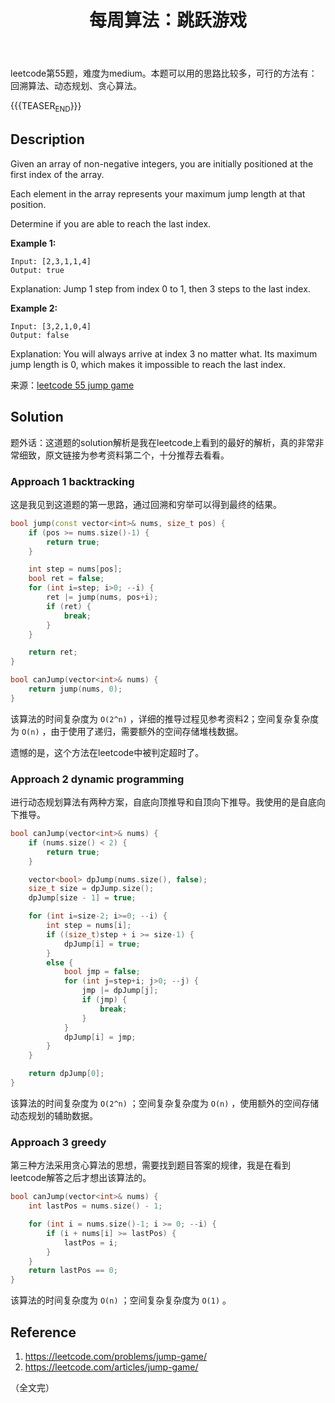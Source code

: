 #+BEGIN_COMMENT
.. title: 每周算法：跳跃游戏
.. slug: algorithm-weekly-jump-game
.. date: 2019-01-16 16:37:08 UTC+08:00
.. tags: algorithm, leetcode
.. category: algorithm
.. link: https://leetcode.com/problems/jump-game/
.. description:
.. type: text
/.. status: draft
#+END_COMMENT
#+OPTIONS: num:t

#+TITLE: 每周算法：跳跃游戏

leetcode第55题，难度为medium。本题可以用的思路比较多，可行的方法有：回溯算法、动态规划、贪心算法。

{{{TEASER_END}}}

** Description
Given an array of non-negative integers, you are initially positioned at the first index of the array.

Each element in the array represents your maximum jump length at that position.

Determine if you are able to reach the last index.

*Example 1:*
#+BEGIN_EXAMPLE
Input: [2,3,1,1,4]
Output: true
#+END_EXAMPLE
Explanation: Jump 1 step from index 0 to 1, then 3 steps to the last index.

*Example 2:*
#+BEGIN_EXAMPLE
Input: [3,2,1,0,4]
Output: false
#+END_EXAMPLE
Explanation: You will always arrive at index 3 no matter what. Its maximum jump length is 0, which makes it impossible to reach the last index.

来源：[[https://leetcode.com/problems/jump-game/][leetcode 55 jump game]]



** Solution
题外话：这道题的solution解析是我在leetcode上看到的最好的解析，真的非常非常细致，原文链接为参考资料第二个，十分推荐去看看。

*** Approach 1 backtracking
这是我见到这道题的第一思路，通过回溯和穷举可以得到最终的结果。

#+BEGIN_SRC cpp
bool jump(const vector<int>& nums, size_t pos) {
    if (pos >= nums.size()-1) {
        return true;
    }

    int step = nums[pos];
    bool ret = false;
    for (int i=step; i>0; --i) {
        ret |= jump(nums, pos+i);
        if (ret) {
            break;
        }
    }

    return ret;
}

bool canJump(vector<int>& nums) {
    return jump(nums, 0);
}
#+END_SRC

该算法的时间复杂度为 =O(2^n)= ，详细的推导过程见参考资料2；空间复杂复杂度为 =O(n)= ，由于使用了递归，需要额外的空间存储堆栈数据。

遗憾的是，这个方法在leetcode中被判定超时了。


*** Approach 2 dynamic programming

进行动态规划算法有两种方案，自底向顶推导和自顶向下推导。我使用的是自底向下推导。

#+BEGIN_SRC cpp
bool canJump(vector<int>& nums) {
    if (nums.size() < 2) {
        return true;
    }

    vector<bool> dpJump(nums.size(), false);
    size_t size = dpJump.size();
    dpJump[size - 1] = true;

    for (int i=size-2; i>=0; --i) {
        int step = nums[i];
        if ((size_t)step + i >= size-1) {
            dpJump[i] = true;
        }
        else {
            bool jmp = false;
            for (int j=step+i; j>0; --j) {
                jmp |= dpJump[j];
                if (jmp) {
                    break;
                }
            }
            dpJump[i] = jmp;
        }
    }

    return dpJump[0];
}
#+END_SRC

该算法的时间复杂度为 =O(2^n)= ；空间复杂复杂度为 =O(n)= ，使用额外的空间存储动态规划的辅助数据。


*** Approach 3 greedy

第三种方法采用贪心算法的思想，需要找到题目答案的规律，我是在看到leetcode解答之后才想出该算法的。

#+BEGIN_SRC cpp
bool canJump(vector<int>& nums) {
    int lastPos = nums.size() - 1;

    for (int i = nums.size()-1; i >= 0; --i) {
        if (i + nums[i] >= lastPos) {
            lastPos = i;
        }
    }
    return lastPos == 0;
}
#+END_SRC

该算法的时间复杂度为 =O(n)= ；空间复杂复杂度为 =O(1)= 。


** Reference
1. https://leetcode.com/problems/jump-game/
2. https://leetcode.com/articles/jump-game/

（全文完）
